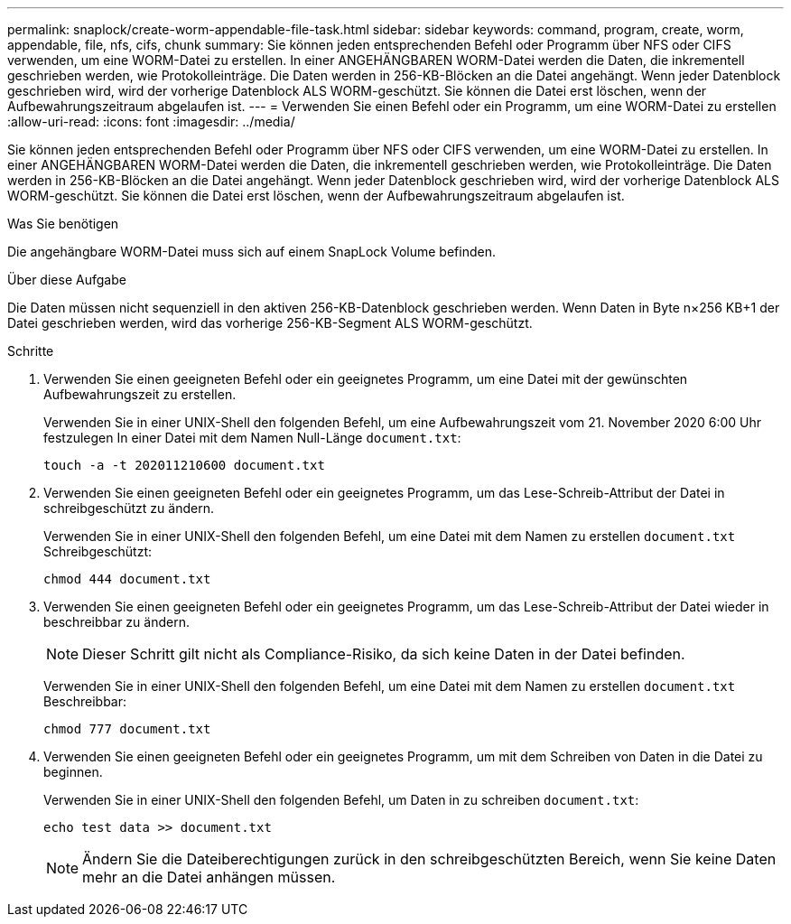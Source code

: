 ---
permalink: snaplock/create-worm-appendable-file-task.html 
sidebar: sidebar 
keywords: command, program, create, worm, appendable, file, nfs, cifs, chunk 
summary: Sie können jeden entsprechenden Befehl oder Programm über NFS oder CIFS verwenden, um eine WORM-Datei zu erstellen. In einer ANGEHÄNGBAREN WORM-Datei werden die Daten, die inkrementell geschrieben werden, wie Protokolleinträge. Die Daten werden in 256-KB-Blöcken an die Datei angehängt. Wenn jeder Datenblock geschrieben wird, wird der vorherige Datenblock ALS WORM-geschützt. Sie können die Datei erst löschen, wenn der Aufbewahrungszeitraum abgelaufen ist. 
---
= Verwenden Sie einen Befehl oder ein Programm, um eine WORM-Datei zu erstellen
:allow-uri-read: 
:icons: font
:imagesdir: ../media/


[role="lead"]
Sie können jeden entsprechenden Befehl oder Programm über NFS oder CIFS verwenden, um eine WORM-Datei zu erstellen. In einer ANGEHÄNGBAREN WORM-Datei werden die Daten, die inkrementell geschrieben werden, wie Protokolleinträge. Die Daten werden in 256-KB-Blöcken an die Datei angehängt. Wenn jeder Datenblock geschrieben wird, wird der vorherige Datenblock ALS WORM-geschützt. Sie können die Datei erst löschen, wenn der Aufbewahrungszeitraum abgelaufen ist.

.Was Sie benötigen
Die angehängbare WORM-Datei muss sich auf einem SnapLock Volume befinden.

.Über diese Aufgabe
Die Daten müssen nicht sequenziell in den aktiven 256-KB-Datenblock geschrieben werden. Wenn Daten in Byte n×256 KB+1 der Datei geschrieben werden, wird das vorherige 256-KB-Segment ALS WORM-geschützt.

.Schritte
. Verwenden Sie einen geeigneten Befehl oder ein geeignetes Programm, um eine Datei mit der gewünschten Aufbewahrungszeit zu erstellen.
+
Verwenden Sie in einer UNIX-Shell den folgenden Befehl, um eine Aufbewahrungszeit vom 21. November 2020 6:00 Uhr festzulegen In einer Datei mit dem Namen Null-Länge `document.txt`:

+
[listing]
----
touch -a -t 202011210600 document.txt
----
. Verwenden Sie einen geeigneten Befehl oder ein geeignetes Programm, um das Lese-Schreib-Attribut der Datei in schreibgeschützt zu ändern.
+
Verwenden Sie in einer UNIX-Shell den folgenden Befehl, um eine Datei mit dem Namen zu erstellen `document.txt` Schreibgeschützt:

+
[listing]
----
chmod 444 document.txt
----
. Verwenden Sie einen geeigneten Befehl oder ein geeignetes Programm, um das Lese-Schreib-Attribut der Datei wieder in beschreibbar zu ändern.
+
[NOTE]
====
Dieser Schritt gilt nicht als Compliance-Risiko, da sich keine Daten in der Datei befinden.

====
+
Verwenden Sie in einer UNIX-Shell den folgenden Befehl, um eine Datei mit dem Namen zu erstellen `document.txt` Beschreibbar:

+
[listing]
----
chmod 777 document.txt
----
. Verwenden Sie einen geeigneten Befehl oder ein geeignetes Programm, um mit dem Schreiben von Daten in die Datei zu beginnen.
+
Verwenden Sie in einer UNIX-Shell den folgenden Befehl, um Daten in zu schreiben `document.txt`:

+
[listing]
----
echo test data >> document.txt
----
+
[NOTE]
====
Ändern Sie die Dateiberechtigungen zurück in den schreibgeschützten Bereich, wenn Sie keine Daten mehr an die Datei anhängen müssen.

====

